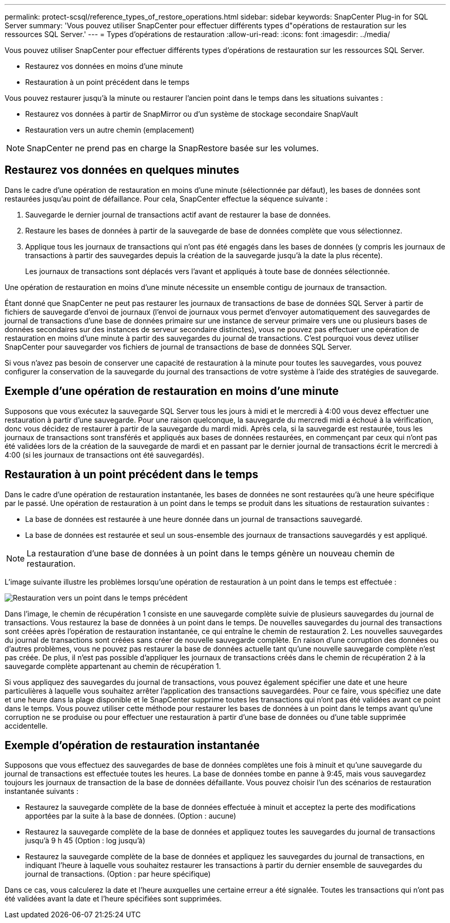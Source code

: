 ---
permalink: protect-scsql/reference_types_of_restore_operations.html 
sidebar: sidebar 
keywords: SnapCenter Plug-in for SQL Server 
summary: 'Vous pouvez utiliser SnapCenter pour effectuer différents types d"opérations de restauration sur les ressources SQL Server.' 
---
= Types d'opérations de restauration
:allow-uri-read: 
:icons: font
:imagesdir: ../media/


[role="lead"]
Vous pouvez utiliser SnapCenter pour effectuer différents types d'opérations de restauration sur les ressources SQL Server.

* Restaurez vos données en moins d'une minute
* Restauration à un point précédent dans le temps


Vous pouvez restaurer jusqu'à la minute ou restaurer l'ancien point dans le temps dans les situations suivantes :

* Restaurez vos données à partir de SnapMirror ou d'un système de stockage secondaire SnapVault
* Restauration vers un autre chemin (emplacement)



NOTE: SnapCenter ne prend pas en charge la SnapRestore basée sur les volumes.



== Restaurez vos données en quelques minutes

Dans le cadre d'une opération de restauration en moins d'une minute (sélectionnée par défaut), les bases de données sont restaurées jusqu'au point de défaillance. Pour cela, SnapCenter effectue la séquence suivante :

. Sauvegarde le dernier journal de transactions actif avant de restaurer la base de données.
. Restaure les bases de données à partir de la sauvegarde de base de données complète que vous sélectionnez.
. Applique tous les journaux de transactions qui n'ont pas été engagés dans les bases de données (y compris les journaux de transactions à partir des sauvegardes depuis la création de la sauvegarde jusqu'à la date la plus récente).
+
Les journaux de transactions sont déplacés vers l'avant et appliqués à toute base de données sélectionnée.



Une opération de restauration en moins d'une minute nécessite un ensemble contigu de journaux de transaction.

Étant donné que SnapCenter ne peut pas restaurer les journaux de transactions de base de données SQL Server à partir de fichiers de sauvegarde d'envoi de journaux (l'envoi de journaux vous permet d'envoyer automatiquement des sauvegardes de journal de transactions d'une base de données primaire sur une instance de serveur primaire vers une ou plusieurs bases de données secondaires sur des instances de serveur secondaire distinctes), vous ne pouvez pas effectuer une opération de restauration en moins d'une minute à partir des sauvegardes du journal de transactions. C'est pourquoi vous devez utiliser SnapCenter pour sauvegarder vos fichiers de journal de transactions de base de données SQL Server.

Si vous n'avez pas besoin de conserver une capacité de restauration à la minute pour toutes les sauvegardes, vous pouvez configurer la conservation de la sauvegarde du journal des transactions de votre système à l'aide des stratégies de sauvegarde.



== Exemple d'une opération de restauration en moins d'une minute

Supposons que vous exécutez la sauvegarde SQL Server tous les jours à midi et le mercredi à 4:00 vous devez effectuer une restauration à partir d'une sauvegarde. Pour une raison quelconque, la sauvegarde du mercredi midi a échoué à la vérification, donc vous décidez de restaurer à partir de la sauvegarde du mardi midi. Après cela, si la sauvegarde est restaurée, tous les journaux de transactions sont transférés et appliqués aux bases de données restaurées, en commençant par ceux qui n'ont pas été validées lors de la création de la sauvegarde de mardi et en passant par le dernier journal de transactions écrit le mercredi à 4:00 (si les journaux de transactions ont été sauvegardés).



== Restauration à un point précédent dans le temps

Dans le cadre d'une opération de restauration instantanée, les bases de données ne sont restaurées qu'à une heure spécifique par le passé. Une opération de restauration à un point dans le temps se produit dans les situations de restauration suivantes :

* La base de données est restaurée à une heure donnée dans un journal de transactions sauvegardé.
* La base de données est restaurée et seul un sous-ensemble des journaux de transactions sauvegardés y est appliqué.



NOTE: La restauration d'une base de données à un point dans le temps génère un nouveau chemin de restauration.

L'image suivante illustre les problèmes lorsqu'une opération de restauration à un point dans le temps est effectuée :

image::../media/point_in_time_recovery_path.gif[Restauration vers un point dans le temps précédent]

Dans l'image, le chemin de récupération 1 consiste en une sauvegarde complète suivie de plusieurs sauvegardes du journal de transactions. Vous restaurez la base de données à un point dans le temps. De nouvelles sauvegardes du journal des transactions sont créées après l'opération de restauration instantanée, ce qui entraîne le chemin de restauration 2. Les nouvelles sauvegardes du journal de transactions sont créées sans créer de nouvelle sauvegarde complète. En raison d'une corruption des données ou d'autres problèmes, vous ne pouvez pas restaurer la base de données actuelle tant qu'une nouvelle sauvegarde complète n'est pas créée. De plus, il n'est pas possible d'appliquer les journaux de transactions créés dans le chemin de récupération 2 à la sauvegarde complète appartenant au chemin de récupération 1.

Si vous appliquez des sauvegardes du journal de transactions, vous pouvez également spécifier une date et une heure particulières à laquelle vous souhaitez arrêter l'application des transactions sauvegardées. Pour ce faire, vous spécifiez une date et une heure dans la plage disponible et le SnapCenter supprime toutes les transactions qui n'ont pas été validées avant ce point dans le temps. Vous pouvez utiliser cette méthode pour restaurer les bases de données à un point dans le temps avant qu'une corruption ne se produise ou pour effectuer une restauration à partir d'une base de données ou d'une table supprimée accidentelle.



== Exemple d'opération de restauration instantanée

Supposons que vous effectuez des sauvegardes de base de données complètes une fois à minuit et qu'une sauvegarde du journal de transactions est effectuée toutes les heures. La base de données tombe en panne à 9:45, mais vous sauvegardez toujours les journaux de transaction de la base de données défaillante. Vous pouvez choisir l'un des scénarios de restauration instantanée suivants :

* Restaurez la sauvegarde complète de la base de données effectuée à minuit et acceptez la perte des modifications apportées par la suite à la base de données. (Option : aucune)
* Restaurez la sauvegarde complète de la base de données et appliquez toutes les sauvegardes du journal de transactions jusqu'à 9 h 45 (Option : log jusqu'à)
* Restaurez la sauvegarde complète de la base de données et appliquez les sauvegardes du journal de transactions, en indiquant l'heure à laquelle vous souhaitez restaurer les transactions à partir du dernier ensemble de sauvegardes du journal de transactions. (Option : par heure spécifique)


Dans ce cas, vous calculerez la date et l'heure auxquelles une certaine erreur a été signalée. Toutes les transactions qui n'ont pas été validées avant la date et l'heure spécifiées sont supprimées.
